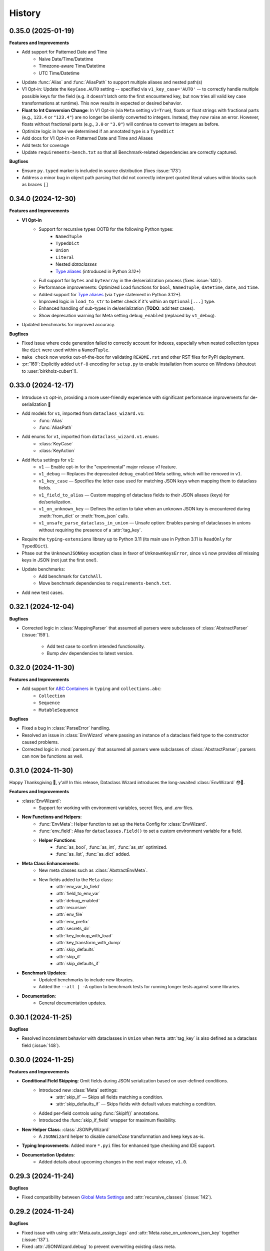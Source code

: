 =======
History
=======

0.35.0 (2025-01-19)
-------------------

**Features and Improvements**

* Add support for Patterned Date and Time
    * Naive Date/Time/Datetime
    * Timezone-aware Time/Datetime
    * UTC Time/Datetime
* Update :func:`Alias` and :func:`AliasPath` to support multiple aliases and nested path(s)
* V1 Opt-in: Update the ``KeyCase.AUTO`` setting -- specified via ``v1_key_case='AUTO'`` -- to correctly
  handle multiple possible keys for the field (e.g. it doesn't latch onto the first encountered key, but now
  tries all valid key case transformations at runtime). This now results in expected or desired behavior.
* **Float to Int Conversion Change**: In V1 Opt-in (via ``Meta`` setting ``v1=True``), floats or float strings
  with fractional parts (e.g., ``123.4`` or ``"123.4"``) are no longer be silently converted to integers.
  Instead, they now raise an error. However, floats without fractional parts (e.g., ``3.0`` or ``"3.0"``)
  will continue to convert to integers as before.
* Optimize logic in how we determined if an annotated type is a ``TypedDict``
* Add docs for V1 Opt-in on Patterned Date and Time and Aliases
* Add tests for coverage
* Update ``requirements-bench.txt`` so that all Benchmark-related dependencies
  are correctly captured.

**Bugfixes**

* Ensure ``py.typed`` marker is included in source distribution (fixes :issue:`173`)
* Address a minor bug in object path parsing that did not correctly interpret quoted literal values
  within blocks such as braces ``[]``

0.34.0 (2024-12-30)
-------------------

**Features and Improvements**

- **V1 Opt-in**
    - Support for recursive types OOTB for the following Python types:
        - ``NamedTuple``
        - ``TypedDict``
        - ``Union``
        - ``Literal``
        - Nested `dataclasses`
        - `Type aliases`_ (introduced in Python 3.12+)
    - Full support for ``bytes`` and ``bytearray`` in the de/serialization process (fixes :issue:`140`).
    - Performance improvements: Optimized Load functions for ``bool``, ``NamedTuple``, ``datetime``, ``date``, and ``time``.
    - Added support for `Type aliases`_ (via ``type`` statement in Python 3.12+).
    - Improved logic in ``load_to_str`` to better check if it's within an ``Optional[...]`` type.
    - Enhanced handling of sub-types in de/serialization (**TODO**: add test cases).
    - Show deprecation warning for Meta setting ``debug_enabled`` (replaced by ``v1_debug``).

- Updated benchmarks for improved accuracy.

**Bugfixes**

- Fixed issue where code generation failed to correctly account for indexes, especially when nested collection types like ``dict`` were used within a ``NamedTuple``.
- ``make check`` now works out-of-the-box for validating ``README.rst`` and other RST files for PyPI deployment.
- :pr:`169`: Explicitly added ``utf-8`` encoding for ``setup.py`` to enable installation from source on Windows (shoutout to :user:`birkholz-cubert`!).

.. _Type aliases: https://docs.python.org/3/library/typing.html#type-aliases

0.33.0 (2024-12-17)
-------------------

* Introduce ``v1`` opt-in, providing a more user-friendly experience with significant performance improvements for de-serialization 🎉
* Add models for ``v1``, imported from ``dataclass_wizard.v1``:
    * :func:`Alias`
    * :func:`AliasPath`
* Add enums for ``v1``, imported from ``dataclass_wizard.v1.enums``:
    * :class:`KeyCase`
    * :class:`KeyAction`
* Add ``Meta`` settings for ``v1``:
    * ``v1`` — Enable opt-in for the "experimental" major release `v1` feature.
    * ``v1_debug`` — Replaces the deprecated ``debug_enabled`` Meta setting, which will be removed in ``v1``.
    * ``v1_key_case`` — Specifies the letter case used for matching JSON keys when mapping them to dataclass fields.
    * ``v1_field_to_alias`` — Custom mapping of dataclass fields to their JSON aliases (keys) for de/serialization.
    * ``v1_on_unknown_key`` — Defines the action to take when an unknown JSON key is encountered during :meth:`from_dict` or :meth:`from_json` calls.
    * ``v1_unsafe_parse_dataclass_in_union`` — Unsafe option: Enables parsing of dataclasses in unions without requiring the presence of a :attr:`tag_key`.
* Require the ``typing-extensions`` library up to Python 3.11 (its main use in Python 3.11 is ``ReadOnly`` for ``TypedDict``).
* Phase out the ``UnknownJSONKey`` exception class in favor of ``UnknownKeysError``, since ``v1`` now provides *all* missing keys in JSON (not just the first one!).
* Update benchmarks:
    * Add benchmark for ``CatchAll``.
    * Move benchmark dependencies to ``requirements-bench.txt``.
* Add new test cases.

0.32.1 (2024-12-04)
-------------------

**Bugfixes**

- Corrected logic in :class:`MappingParser` that assumed all parsers were
  subclasses of :class:`AbstractParser` (:issue:`159`).
    - Add test case to confirm intended functionality.
    - Bump *dev* dependencies to latest version.

0.32.0 (2024-11-30)
-------------------

**Features and Improvements**

- Add support for `ABC Containers`_ in ``typing`` and ``collections.abc``:
    * ``Collection``
    * ``Sequence``
    * ``MutableSequence``

**Bugfixes**

- Fixed a bug in :class:`ParseError` handling.
- Resolved an issue in :class:`EnvWizard` where passing an instance of a dataclass field type to the constructor caused problems.
- Corrected logic in :mod:`parsers.py` that assumed all parsers were subclasses of :class:`AbstractParser`; parsers can now be functions as well.

.. _ABC Containers: https://docs.python.org/3/library/typing.html#aliases-to-container-abcs-in-collections-abc

0.31.0 (2024-11-30)
-------------------

Happy Thanksgiving 🦃, y'all! In this release, Dataclass Wizard introduces the long-awaited :class:`EnvWizard` 😳🎉.


**Features and Improvements**

- :class:`EnvWizard`:
    - Support for working with environment variables, secret files, and `.env` files.

- **New Functions and Helpers**:
    - :func:`EnvMeta`: Helper function to set up the ``Meta`` Config for :class:`EnvWizard`.
    - :func:`env_field`: Alias for ``dataclasses.Field()`` to set a custom environment variable for a field.
    - **Helper Functions**:
        - :func:`as_bool`, :func:`as_int`, :func:`as_str` optimized.
        - :func:`as_list`, :func:`as_dict` added.

- **Meta Class Enhancements**:
    - New meta classes such as :class:`AbstractEnvMeta`.
    - New fields added to the ``Meta`` class:
        - :attr:`env_var_to_field`
        - :attr:`field_to_env_var`
        - :attr:`debug_enabled`
        - :attr:`recursive`
        - :attr:`env_file`
        - :attr:`env_prefix`
        - :attr:`secrets_dir`
        - :attr:`key_lookup_with_load`
        - :attr:`key_transform_with_dump`
        - :attr:`skip_defaults`
        - :attr:`skip_if`
        - :attr:`skip_defaults_if`

- **Benchmark Updates**:
    - Updated benchmarks to include new libraries.
    - Added the ``--all | -A`` option to benchmark tests for running longer tests against some libraries.

- **Documentation**:
    - General documentation updates.

0.30.1 (2024-11-25)
-------------------

**Bugfixes**

* Resolved inconsistent behavior with dataclasses in ``Union`` when ``Meta`` :attr:`tag_key`
  is also defined as a dataclass field (:issue:`148`).

0.30.0 (2024-11-25)
-------------------

**Features and Improvements**

- **Conditional Field Skipping**: Omit fields during JSON serialization based on user-defined conditions.
    - Introduced new :class:`Meta` settings:
        - :attr:`skip_if` — Skips all fields matching a condition.
        - :attr:`skip_defaults_if` — Skips fields with default values matching a condition.
    - Added per-field controls using :func:`SkipIf()` annotations.
    - Introduced the :func:`skip_if_field` wrapper for maximum flexibility.

- **New Helper Class**: :class:`JSONPyWizard`
    - A ``JSONWizard`` helper to disable *camelCase* transformation and keep keys as-is.

- **Typing Improvements**: Added more ``*.pyi`` files for enhanced type checking and IDE support.

- **Documentation Updates**:
    - Added details about upcoming changes in the next major release, ``v1.0``.

0.29.3 (2024-11-24)
-------------------

**Bugfixes**

* Fixed compatibility between `Global Meta Settings`_ and :attr:`recursive_classes` (:issue:`142`).

.. _Global Meta Settings: https://dataclass-wizard.readthedocs.io/en/latest/common_use_cases/meta.html#global-meta-settings

0.29.2 (2024-11-24)
-------------------

**Bugfixes**

* Fixed issue with using :attr:`Meta.auto_assign_tags` and :attr:`Meta.raise_on_unknown_json_key` together (:issue:`137`).
* Fixed :attr:`JSONWizard.debug` to prevent overwriting existing class meta.
* Resolved issue where both :attr:`auto_assign_tags` and :type:`CatchAll` resulted in the tag key being incorrectly saved in :type:`CatchAll`.
* Fixed issue when :type:`CatchAll` field was specified with a default value but serialized with :attr:`skip_defaults=False`.
* Improved performance in :class:`UnionParser`: ensured that :func:`get_parser` is called only once per annotated type.
* Added test case(s) to confirm intended behavior.

0.29.1 (2024-11-23)
-------------------

**Bugfixes**

* Include ``*.pyi`` files in source distribution (packaging).

0.29.0 (2024-11-23)
-------------------

**Features and Improvements**

- *Nested JSON Mapping* (:issue:`60`): Map nested JSON keys to dataclass fields using helper functions :func:`KeyPath` or :func:`json_field`.
- *Catch-All Keys* (:issue:`57`): Save unknown JSON keys with ease.
- *Cleaner Codebase*: Remove comments and type annotations for Python files with ``.pyi`` counterparts.
- *Enhanced Debugging*: ``debug_enabled`` now supports ``bool | int | str``, allowing flexible logging levels.
- *Documentation Updates*: Improved and expanded docs!

0.28.0 (2024-11-15)
-------------------

**Features and Improvements**

* Added :class:`TOMLWizard`.
* Introduced new (pre-process) serializer hooks:
    * :meth:`_pre_from_dict`
    * :meth:`_pre_dict`
* Added ``debug`` parameter to :meth:`JSONWizard.__init_subclass__`.
* Added ``*.pyi`` stub files for better Type Hinting and Autocompletion in IDEs (e.g., PyCharm):
    * :file:`abstractions.pyi`
    * :file:`serial_json.pyi`
* Introduced utility class :class:`FunctionBuilder` to help build and dynamically ``exec`` a function.
* Documentation/tests on the new and updated features.

**Changes**

* The returned parser for a dataclass is now the original load/dump function itself (which takes a single argument)
  rather than a :class:`Parser` instance.
* Minor optimization and quality-of-life improvement: dynamically ``exec`` dataclass load and dump functions.
* Improved performance: if a class defines a :meth:`from_dict` method - equivalent to :func:`fromdict` - and a :meth:`to_dict` method
  - equivalent to :func:`asdict` - replace them with dynamically generated load/dump functions.
* Deprecated the pre-process hook :meth:`DumpMixin.__pre_as_dict__`.

0.27.0 (2024-11-10)
-------------------

**Features and Improvements**

* This minor release drops support for Python 3.6, 3.7, and 3.8, all of which have reached End of Life (EOL). Check out the Python End of Life Cycle here_. Key changes resulting from this update include:
    * Resolved pyup errors, previously flagged as "insecure" due to outdated package versions that lacked support for Python 3.8 or earlier.
    * Update all requirements to latest versions.
    * Cleaned up various TODO comments scattered throughout the codebase, as many were specific to older Python versions.
    * Simplified and improved codebase for easier maintenance.
    * Remove everything except the ``py.typed`` file (see comment_).
* Added `test case`_ to satisfy :issue:`89`.
* Added support for cyclic or "recursive" dataclasses, as first mentioned in :issue:`62` (special thanks to :user:`dlenski` for finalizing this in :pr:`138`!).

**Bugfixes**

* :issue:`62`: Cyclic or "recursive" dataclasses no longer raises a :class:`RecursionError`.
* Typing locals should now correctly key off the correct Python version, see the commit_ that addressed this.

.. _here: https://devguide.python.org/versions/#status-of-python-versions
.. _test case: https://github.com/rnag/dataclass-wizard/pull/139/commits/cf2e98cb75c75dc3e566ed0205637dbd4632e159
.. _comment: https://github.com/rnag/dataclass-wizard/pull/136#issuecomment-2466463153
.. _commit: https://github.com/rnag/dataclass-wizard/pull/139/commits/310a0c28690fdfdf15a386a427d1ea9aaf8898a1

0.26.1 (2024-11-09)
-------------------

* Add ``py.typed`` marker, which finalizes :issue:`51`. Credits to :user:`stdedos` in :pr:`136`.

0.26.0 (2024-11-05)
-------------------

* This will be the latest (minor) release with support for Python 3.6, 3.7, and 3.8 --
  all of which have reached *end-of-life*!

**Features and Improvements**

* Add compatability and support for **Python 3.13**. Thanks to :user:`benjjs` in :pr:`129`!

**Bugfixes**

* Fix: :meth:`LiteralParser.__contains__` method compares value of item with `Literal`_ arguments.
  Contributed by :user:`mikeweltevrede` in :pr:`111`.

.. _Literal: https://docs.python.org/3/library/typing.html#typing.Literal

0.25.0 (2024-11-03)
-------------------

**Features and Improvements**

* Add support for `pathlib.Path`_. Thanks to :user:`assafge` in :pr:`79`.

.. _pathlib.Path: https://docs.python.org/3/library/pathlib.html#basic-use

0.24.1 (2024-11-03)
-------------------

* Resolve ``mypy`` typing issues. Thanks to :user:`AdiNar` in :pr:`64`.

0.24.0 (2024-11-03)
-------------------

**Features and Improvements**

* :pr:`125`: add support for ``typing.Required``, ``NotRequired``

**Bugfixes**

* Fixed by :pr:`125`: Annotating ``TypedDict`` field with one of ``Required`` or ``NotRequired`` wrappers introduced in Python 3.11, no longer raises a ``TypeError``
  -- credits to :user:`claui`.

0.23.0 (2024-09-18)
-------------------

* :pr:`94`: Allows the ability to define keys in JSON/dataclass
  that do not undergo transformation -- credits to :user:`cquick01`.

  * ``LetterCase.NONE`` - Performs no conversion on strings.

    * ex: `MY_FIELD_NAME` -> `MY_FIELD_NAME`

0.22.3 (2024-01-29)
-------------------

**Features and Improvements**

* Add full support for Python 3.11 and 3.12 (Credits to :user:`alexanderilyin` on :pr:`101`)
* Project-specific development changes
    * Update CI to run tests on PY 3.11 and 3.12
    * Update ``wheel`` version
    * Update ``setup.py`` to add a ``dev`` extra which installs dev-related dependencies
    * Move test dependencies into ``requirements-test.txt``
    * Add ``sphinx_issues`` dependency to easily add link in docs to an user/issue/PR on GitHub
    * Update ``project_urls`` on PyPI to add extra links, such as "Changelog" and "Issue Tracker"


**Bugfixes**

* Fix: Loading a Variadic Tuple fails for length 0 (Credits to :user:`intentionally-left-nil` on :pr:`105`)
* Stop-gap fix for time-string patterns that contain ``-`` or ``+``,
  as Python 3.11+ can interpret this as timezone data.

0.22.2 (2022-10-11)
-------------------

**Features and Improvements**

* Minor performance improvement when dumping custom sub-types
  or unhandled types, such that we cache the dump hook
  for the type so that subsequent lookups are faster overall.

0.22.1 (2022-05-11)
-------------------

**Features and Improvements**

* Update :class:`MissingFields` to provide a more user-friendly error message,
  in cases where a missing dataclass field is not snake-cased, but could - with
  the right *key transform* - map to a key in the JSON object. For example, a JSON key of ``myField`` and a field
  named ``MyField``.

**Bugfixes**

* Fixed a bug in the load (or de-serialization) process with ``from_dict``, where a :class:`MissingFields` was raised
  in cases where a dataclass field is not snake-cased, but is otherwise identical to a key in the JSON object.
  For example, a JSON key and field |both named viewMode|_. The JSON data in such cases should now be correctly
  de-serialized to a dataclass instance as expected.

.. _both named viewMode: https://github.com/rnag/dataclass-wizard/issues/54
.. |both named viewMode| replace:: both named ``viewMode``

0.22.0 (2022-02-02)
-------------------

**Features and Improvements**

* Ensure that the :attr:`debug_enabled` flag now applies recursively to all
  nested dataclasses, which is more helpful for debugging purposes.

* Add new attribute :attr:`json_object` -- which contains the original JSON
  object -- to :class:`ParseError` objects, and include it in the object representation.

**Bugfixes**

* Fixed an issue with the :attr:`debug_enabled` flag enabled, where some load
  hooks were not properly decorated when *debug* mode was enabled; errors were not
  properly formatted in these cases. To elaborate, this only affected load hooks
  decorated with a ``@_single_arg_alias``. In particular, this affected the
  load hooks for a few annotated types, such as ``float`` and ``enum``.

0.21.0 (2022-01-23)
-------------------

**Features and Improvements**

* Adds few extra Wizard Mixin classes that might prove incredibly convenient to use.

    - :class:`JSONListWizard` - Extends :class:`JSONWizard` to return *Container* -- instead of *list* -- objects where possible.
    - :class:`JSONFileWizard` - Makes it easier to convert dataclass instances from/to JSON files on a local drive.
    - :class:`YAMLWizard` - Provides support to convert dataclass instances to/from YAML, using the default PyYAML parser.

* Add a new :class:`Container` model class, a *list* sub-type which acts as a convenience wrapper around a collection of dataclass instances.

* The ``dataclass-wizard`` library now supports parsing of YAML data. It adds the `PyYAML`_ as an optional dependency, which is loaded when it's used for the initial time. This extra dependency can be installed via::

      $ pip install dataclass-wizard[yaml]

.. _PyYAML: https://pypi.org/project/PyYAML/

0.20.3 (2021-11-30)
-------------------

* Update the parsing logic in :func:`as_timedelta` for :class:`timedelta` annotated types
  so we now explicitly check the types. If the value is numeric, or if it's a string in a numeric value
  like "1.2", we can parse it directly and so avoid calling the :mod:`pytimeparse` module.

0.20.1 - 0.20.2 (2021-11-27)
----------------------------

* Update and refactor docs, doc layout, and the readme.
* Move benchmark tests to the ``benchmarks/`` directory.

0.20.0 (2021-11-23)
-------------------

* Support custom patterns for dates and times, which are parsed (de-serialized) using :meth:`datetime.strptime`.
  This allows two approaches to be used, which have complete support in Python 3.7+ currently:

    - Using the ``DatePattern``, ``TimePattern``, and ``DateTimePattern`` type annotations,
      representing patterned `date`, `time`, and `datetime` objects respectively.

    - Use ``Annotated`` to annotate the field as ``list[time]`` for example, and pass
      in :func:`Pattern` as an extra.

0.19.0 (2021-11-17)
-------------------

**Features and Improvements**

* Add the option to customize the name of the *tag* key that will be used to
  (de)serialize fields that contain dataclasses within ``Union`` types. A new
  attribute :attr:`tag_key` in the ``Meta`` config determines the key in the
  JSON object that will be used for this purpose, which defaults to ``__tag__`` if not specified.

* Add the ability to *auto-generate* tags for a class - using the name of
  the class - if a value for :attr:`tag` is not specified in the ``Meta`` config
  for a dataclass that appears within a ``Union`` declaration. A new flag
  :attr:`auto_assign_tags` in the ``Meta`` config can be enabled to allow
  auto-assigning the class name as a tag.

0.18.0 (2021-11-14)
-------------------

**Breaking Changes**

* The :func:`LoadMeta` and :func:`DumpMeta` helper functions no longer accept
  a class type as the first argument; the correct usage now is to invoke the
  :meth:`bind_to` method on the ``Meta`` config returned. That is, given a
  dataclass :class:`A`, replace the following syntax::

      LoadMeta(A, **kwargs)

  with a more explicit binding::

      LoadMeta(**kwargs).bind_to(A)

* The :func:`asdict` helper function no longer accepts a ``Meta`` config
  as an argument. This is to encourage the usage of :func:`LoadMeta` and
  :func:`DumpMeta`, as mentioned above. The main impetus for this change is
  performance, since the ``Meta`` config for a class only needs to be set up
  once using this approach.

* Updated the project status from *Beta* to *Production/Stable*, to signify
  that any further breaking changes will result in bumping the major version.

**Features and Improvements**

* Add the :meth:`bind_to` method to the base Meta class,
  :class:`BaseJSONWizardMeta`.

* Meta config specified for a main dataclass (i.e. the class passed in to
  ``from_dict`` and ``to_dict``) now applies recursively to any nested
  dataclasses by default. The Meta config from the main class will be
  merged with the Meta config for each nested class. Note that this behavior
  can be disabled however, with the :attr:`recursive` parameter passed in
  to the ``Meta`` config.

* Rename :class:`BaseMeta` to :class:`AbstractMeta`, as the name should be
  overall more clearer, since it's actually an abstract class.

0.17.1 (2021-11-04)
-------------------

* ``property_wizard``: Update the metaclass to support `new-style annotations`_,
  also via a ``__future__`` import declared at a the top of a module; this allows
  `PEP 585`_ and `PEP 604`_ style annotations to be used in Python 3.7 and higher.

0.17.0 (2021-10-28)
-------------------

* Support `new-style annotations`_ in Python 3.7+, via a ``__future__`` import
  declared at a the top of a module; this allows `PEP 585`_ and `PEP 604`_ style
  annotations to be used in Python 3.7 and higher.

* ``wiz`` CLI: Add the *-x / --experimental* flag, which instead uses
  new-style annotations in the generated Python code.

* Update the docs and readme with examples and usage of *future
  annotations* in Python 3.7+.

.. _new-style annotations: https://dataclass-wizard.readthedocs.io/en/latest/python_compatibility.html#python-3-7
.. _PEP 585: https://www.python.org/dev/peps/pep-0585/
.. _PEP 604: https://www.python.org/dev/peps/pep-0604/

0.16.2 (2021-10-26)
-------------------

* Minor code refactor and cleanup to support ``ForwardRef`` in Python 3.6 a little better.

0.16.1 (2021-10-21)
-------------------

* Add full support for Python 3.10

0.16.0 (2021-10-20)
-------------------

* Add support for serializing ``datetime.timedelta``

  * Requires an extra for de-serialization,
    can be installed via ``pip install dataclass-wizard[timedelta]``.

0.15.2 (2021-10-03)
-------------------

**Features and Improvements**

* Add new internal helper function :func:`eval_forward_ref_if_needed`

**Bugfixes**

* Support forward references in type arguments to ``Union``, as well as when
  iterating over the list of :func:`dataclasses.fields` for each data class.


0.15.1 (2021-09-30)
-------------------

* Add a new method :meth:`list_to_json` to the :class:`JSONWizard` Mixin class, which can be
  used to convert a list of dataclass instances to a JSON string representation.

* Minor code refactoring to introduce small typing-related changes.

* Update docs.

0.15.0 (2021-09-30)
-------------------

* Add the ability to skip fields with default values in the serialization
  process. A new attribute ``skip_defaults`` in the inner ``Meta`` class
  determines whether to skip / omit fields with default values, based on the
  ``default`` or ``default_factory`` argument to :func:`dataclasses.field`.

* Add the ability to omit fields in the serialization process.

  * A new argument ``dump`` added to the :func:`json_key` and :func:`json_field`
    helper functions determines whether to exclude the field in the JSON or
    dictionary result.
  * The :func:`asdict` helper function has similarly been updated to accept a
    ``exclude`` argument, containing a list of one or more dataclass field
    names to exclude from the serialization process.

0.14.2 (2021-09-28)
-------------------

**Bugfixes**

* Dataclass fields that are excluded from the constructor method - i.e. ones
  defined like ``field(init=False...)`` - should now be similarly handled in the
  de-serialization process.

0.14.1 (2021-09-26)
-------------------

**Bugfixes**

* The :attr:`Meta.tag` field should be updated to a ``ClassVar`` to help
  reduce the memory footprint.

0.14.0 (2021-09-25)
-------------------
**Features and Improvements**

* Add the ability to handle de-serialization and serialization of dataclasses
  within ``Union`` types. A new attribute ``tag`` in the inner ``Meta`` class
  determines the tag name to map to a dataclass, when the dataclass is part
  of any ``Union`` types.

* The dump (serialization) process has been reworked to function more like the
  load process. That is, it will properly use the :class:`Meta` config for a
  dataclass, as well as any custom load hooks for nested dataclasses. Performance
  or functionality should not otherwise be affected.

0.13.1 (2021-09-24)
-------------------

**Bugfixes**

* Ensure that :func:`setup_dump_config_for_cls_if_needed` is called for nested
  dataclasses, so that custom key mappings for example can be properly applied.

0.13.0 (2021-09-08)
-------------------
**Features and Improvements**

* Add new error class :class:`MissingData`, which is raised when a dataclass field
  annotated as a *data class* type has a ``null`` JSON value in the load process.

* Update the :func:`as_int` helper function so that ``float`` values as well as ones encoded
  as strings are correctly converted to annotated ``int`` types, i.e. using the
  ``int(round(float))`` syntax.

* Add :class:`Encoder` and :class:`Decoder` model classes, and properly implement them
  in the :class:`JSONWizard` helper methods.

* Decorate the :class:`JSONWizard` helper methods :meth:`from_list`, :meth:`from_dict`,
  and :meth:`to_dict` with the ``_alias`` decorator.

**Bugfixes**

* ``property_wizard``: Remove the internal usage of :func:`get_type_hints_with_extras`
  for resolving class annotations. This is because ``typing.get_type_hints`` will raise
  an error if a class has forward references in any type annotations. Since the usage
  is as a metaclass, forward refs can *never* be resolved. So we will instead access
  the class ``__annotations`` directly, and for now will ignore any forward references
  which are declared.

* Ensure :func:`fromlist` is actually exported at the top level (looks like that
  was not the case)

0.12.0 (2021-09-06)
-------------------

* Change the order of arguments for :func:`fromdict` and :func:`fromlist`
  functions, since it's more intuitive to pass the name of the data class
  as the first argument.

* Add :func:`fromlist`, :func:`fromdict`, and :func:`asdict` to the public API,
  and ensure that we export these helper functions.

* Add new helper functions :func:`LoadMeta` and :func:`DumpMeta` to specify
  the meta config for a dataclass, which can be used with the new functions
  like ``fromdict`` above.

* *Custom key mappings*: support a use case where we want to specify a new
  mapping via the ``__remapping__`` key in the ``metadata`` argument to
  :func:`dataclasses.field`.

0.11.0 (2021-09-04)
-------------------

* Add the ability to handle unknown or extraneous JSON keys in the *load* (de-serialization)
  process. A new attribute ``raise_on_unknown_json_key`` to the ``Meta`` class
  determines if we should raise an error in such cases.

* Move attribute definition for the ``JSONWizard.Meta`` class into a new
  :class:`BaseMeta` definition, so that the model can be re-used in
  `loaders` and `dumpers` module for example.

* Ensure all errors raised by this library extend from a new base error class,
  :class:`JSONWizardError`.

* Add new error classes

  * :class:`MissingFields` - raised when JSON object is missing a required
    dataclass field.
  * :class:`UnknownJSONKey` - raised when an unknown or extraneous JSON key is
    encountered in the JSON load process.

* Split up the load (de-serialization) process for *named tuples* into two
  helper load hooks. The new hook :meth:`load_to_named_tuple_untyped` is used
  for the ``collections.namedtuple`` variant.

* Minor performance improvements so the JSON load process is slightly faster.


0.10.2 (2021-08-29)
-------------------

* Rename some internal functions, such as the ``default_func`` decorator (renamed
  to ``_alias``). I felt that this name was overall more clearer.
* Similarly rename ``PassThroughParser`` to ``SingleArgParser``, as that's a bit
  more clear which types it handles.
* ``wiz`` CLI: comment out the *--verbose* and *--quiet* flags, as those were
  unused anyway.
* Update docs/

0.10.0 (2021-08-28)
-------------------

* Minor performance improvements so the JSON load process is slightly faster.
* ``wiz gs``: The result now includes the :class:`JSONWizard` import and the
  expected usage by default.
* Update type annotations slightly for the ``LoadMixin.load_to...`` methods.
* Add support for sub-classes of common Python types, such as subclasses of
  ``str`` and ``int``, as part of the JSON load process.
* Remove ``ForwardRefParser`` - we don't need it anyway as it's a simple
  resolution, and the usage of a ``Parser`` object incurs a bit of an
  unnecessary overhead.

0.9.0 (2021-08-23)
------------------
**Features and Improvements**

* Minor performance improvements so the JSON load process is slightly faster.
* Replace ``CaseInsensitiveDict`` with a custom ``DictWithLowerStore`` implementation.
* ``wiz`` CLI: Add a ``--version`` option to check the installed version.
* Remove :func:`get_class_name` usage wherever possible.

**Bugfixes**

* Fixes for the JSON to dataclass generation tool
    - Ensure that nested lists with dictionaries are correctly merged, and add a test
      case to confirm intended behavior.
    - Change to only singularize model names if nested within a list.

0.8.2 (2021-08-22)
------------------
**Bugfixes**

* ``wiz gs``: Empty lists should appear as ``List`` instead of ``Dict``

0.8.1 (2021-08-22)
------------------
**Bugfixes**

* Fix an import issue with the ``wiz`` CLI tool.

0.8.0 (2021-08-22)
------------------
**Features and Improvements**

* Add new ``wiz`` companion CLI utility
* Add a CLI sub-command ``gs`` to generate the dataclass schema for a JSON
  file or string input.

**Bugfixes**

* The key transform functions now correctly work when the JSON keys contain
  spaces. For example, a field named "the number 42" should now be correctly
  parsed as ``the_number_42`` when the key transformer is :func:`to_snake_case`.

0.7.0 (2021-08-19)
------------------

* Support the ``deque`` type in the JSON load and dump process,
  as well as its equivalent in the ``typing`` module.
* Add ``__slots__`` where possible to classes, to help reduce the overall memory
  footprint.
* Slightly changed the order of constructor arguments to most ``Parser`` implementations.
* Rename the ``type_check`` utils module to ``typing_compat``, as I think this name
  makes it clearer as to its purpose.
* Rename a few internal functions, such as ``BaseJSONWizardMeta._safe_as_enum``
  -> ``BaseJSONWizardMeta._as_enum_safe``
* Add benchmark tests against a few other libraries

0.6.0 (2021-08-16)
------------------

* Support ``set`` and ``frozenset`` types in the JSON load and dump process,
  as well as their equivalents in the ``typing`` module.
* Support custom JSON key mappings for dataclass fields.
* Add new exported helper functions:
    - ``json_field``: This can be thought of as an alias to ``dataclasses.field(...)``,
      but one which also represents a mapping of one or more JSON key names to a
      dataclass field.
    - ``json_key``: Represents a mapping of one or more JSON key names for a
      dataclass field.
* Add an optional attribute ``json_key_to_field`` to ``JSONSerializable.Meta``
* Rename ``ListParser`` to ``IterableParser``, since this parser will also be
  used for Set types.
* Update the ``__call__`` method of the default ``Parser`` to raise a ``ParseError``,
  so we can provide a more helpful error message when an unknown or unsupported type
  annotation is encountered.

0.5.1 (2021-08-13)
------------------
**Bugfixes**

* The ``property_wizard`` metaclass should now correctly handle cases when field
  properties are annotated as a standard mutable type (``list``, ``dict``,
  or ``set``).
* The ``property_wizard`` metaclass should now also honor the ``default_factory``
  argument to a dataclass *field* object as expected.
* Resolved an issue where in some cases the JSON load/dump process failed when
  Python 3.8+ users imported ``TypedDict`` from ``typing`` instead of the
  ``typing_extensions`` module. Now it should correctly work regardless of which
  version of ``TypedDict`` is used. This is especially important because of
  `an issue with TypedDict`_ that is present in Python 3.8.

.. _an issue with TypedDict: https://bugs.python.org/issue38834

0.5.0 (2021-08-12)
------------------
**Features and Improvements**

* ``JSONSerializable`` now supports dataclass fields with an `Annotated`_ type.
* The ``property_wizard`` metaclass has been (similarly) updated to support
  `Annotated` field properties; such types can be resolved by
  making a call to ``typing.get_type_hints`` with the argument ``include_extras=True``.
* Support for adding global JSON load/dump settings, e.g. when ``JSONSerializable.Meta`` is defined
  as an outer class.
* Add proper source attributions, and apply the LICENSE and any NOTICE (if applicable) from
  the sources.
* Update comments in code to clarify or elaborate where
  needed.
* Update Sphinx docs/

**Bugfixes**

* When ``JSONSerializable.Meta`` is defined as an inner class - which is the most common
  scenario - it should now be correctly applied per-class, rather than mutating
  the load/dump process for other dataclasses that don't define their own inner ``Meta`` class.
* When logging a message if a JSON key is missing from a dataclass schema, the dataclass
  name is now also included in the message.

.. _Annotated: https://docs.python.org/3.9/library/typing.html#typing.Annotated

0.4.1 (2021-08-09)
------------------

* Update README docs with usage of newly supported features

0.4.0 (2021-08-09)
------------------
**Features and Improvements**

* Add support for serializing the following Python types:
    - ``defaultdict`` (via the ``typing.DefaultDict`` annotation)
    - ``UUID``'s
    - The special variadic form of ``Tuple``.
      For example, ``Tuple[str, ...]``.
    - A special case where optional type arguments are passed to ``Tuple``.
      For example, ``Tuple[str, Optional[int], Union[bool, str, None]]``
* Add new ``LetterCase.LISP`` Enum member, which references the ``to_lisp_case`` helper function
* All the ``Enum``-subclass attributes in ``JSONSerializable.Meta``
  now additionally support strings as values; they will be parsed using the Enum
  ``name`` field by default, and should format helpful messages on
  any lookup errors.
* Remove the ``LoadMixin.load_with_object`` method, as that was already
  deprecated and slated to be removed.

**Bugfixes**

* Update the ``get_class_name`` helper function to handle the edge case
  when classes are defined within a function.
* Update a few ``load_to...`` methods as a ``staticmethod``

0.3.0 (2021-08-05)
------------------
* Some minor code refactoring
* Require ``typing-extensions`` library up till Python 3.9 now
  (it's main use for Python 3.8 and 3.9 is the updated ``get_origin`` and ``get_args`` helper functions)
* The default ``__str__`` method is now optional, and can be skipped via the flag ``str=False``
* Add some more test cases


0.2.4 (2021-08-04)
------------------
* Update README docs

  * Move the section on *Advanced Usage* to the main docs
  * Cleanup usage and docs in the *Field Properties* section

0.2.3 (2021-08-03)
------------------
* Add better keywords for the package

0.2.2 (2021-08-03)
------------------
* Explicitly add a dependency on ``typing-extensions`` for Python 3.6 and 3.7

0.2.1 (2021-08-03)
------------------
* Fix a bug for Python 3.6 where the build failed when using
  the `PyForwardRef` annotation.

0.2.0 (2021-08-03)
------------------

* Rename type variable ``EXPLICIT_NULL`` to ``ExplicitNull``
* Rename module ``type_defs.py`` to ``type_def.py``
* Rename module ``base_meta.py`` to ``bases_meta.py``
* ``JSONSerializable.Meta``: rename attribute ``date_time_with_dump`` to ``marshal_date_time_as``, as I believe
  this name is overall more clearer.
* Refactor the ``property_wizard`` helper function and update it to cover some edges cases.
* Add test cases to confirm intended functionality of ``property_wizard``.

0.1.0 (2021-08-02)
------------------

* First release on PyPI.
